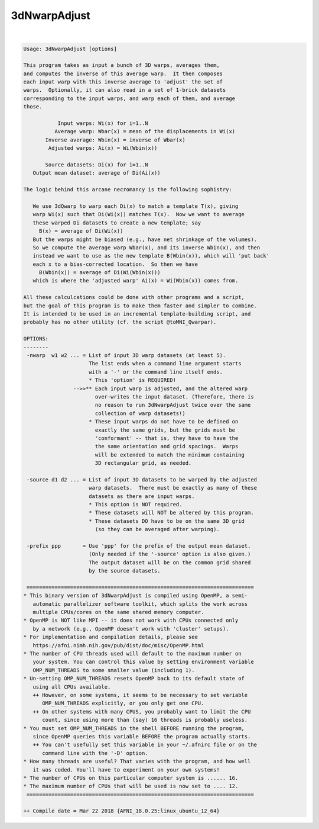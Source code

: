 .. _ahelp_3dNwarpAdjust:

*************
3dNwarpAdjust
*************

.. contents:: 
    :depth: 4 

| 

.. code-block:: none

    Usage: 3dNwarpAdjust [options]
    
    This program takes as input a bunch of 3D warps, averages them,
    and computes the inverse of this average warp.  It then composes
    each input warp with this inverse average to 'adjust' the set of
    warps.  Optionally, it can also read in a set of 1-brick datasets
    corresponding to the input warps, and warp each of them, and average
    those.
    
               Input warps: Wi(x) for i=1..N
              Average warp: Wbar(x) = mean of the displacements in Wi(x)
           Inverse average: Wbin(x) = inverse of Wbar(x)
            Adjusted warps: Ai(x) = Wi(Wbin(x))
    
           Source datasets: Di(x) for i=1..N
       Output mean dataset: average of Di(Ai(x))
    
    The logic behind this arcane necromancy is the following sophistry:
    
       We use 3dQwarp to warp each Di(x) to match a template T(x), giving
       warp Wi(x) such that Di(Wi(x)) matches T(x).  Now we want to average
       these warped Di datasets to create a new template; say
         B(x) = average of Di(Wi(x))
       But the warps might be biased (e.g., have net shrinkage of the volumes).
       So we compute the average warp Wbar(x), and its inverse Wbin(x), and then
       instead we want to use as the new template B(Wbin(x)), which will 'put back'
       each x to a bias-corrected location.  So then we have
         B(Wbin(x)) = average of Di(Wi(Wbin(x)))
       which is where the 'adjusted warp' Ai(x) = Wi(Wbin(x)) comes from.
    
    All these calculcations could be done with other programs and a script,
    but the goal of this program is to make them faster and simpler to combine.
    It is intended to be used in an incremental template-building script, and
    probably has no other utility (cf. the script @toMNI_Qwarpar).
    
    OPTIONS:
    --------
     -nwarp  w1 w2 ... = List of input 3D warp datasets (at least 5).
                         The list ends when a command line argument starts
                         with a '-' or the command line itself ends.
                         * This 'option' is REQUIRED!
                    -->>** Each input warp is adjusted, and the altered warp
                           over-writes the input dataset. (Therefore, there is
                           no reason to run 3dNwarpAdjust twice over the same
                           collection of warp datasets!)
                         * These input warps do not have to be defined on
                           exactly the same grids, but the grids must be
                           'conformant' -- that is, they have to have the
                           the same orientation and grid spacings.  Warps
                           will be extended to match the minimum containing
                           3D rectangular grid, as needed.
    
     -source d1 d2 ... = List of input 3D datasets to be warped by the adjusted
                         warp datasets.  There must be exactly as many of these
                         datasets as there are input warps.
                         * This option is NOT required.
                         * These datasets will NOT be altered by this program.
                         * These datasets DO have to be on the same 3D grid
                           (so they can be averaged after warping).
    
     -prefix ppp       = Use 'ppp' for the prefix of the output mean dataset.
                         (Only needed if the '-source' option is also given.)
                         The output dataset will be on the common grid shared
                         by the source datasets.
    
     =========================================================================
    * This binary version of 3dNwarpAdjust is compiled using OpenMP, a semi-
       automatic parallelizer software toolkit, which splits the work across
       multiple CPUs/cores on the same shared memory computer.
    * OpenMP is NOT like MPI -- it does not work with CPUs connected only
       by a network (e.g., OpenMP doesn't work with 'cluster' setups).
    * For implementation and compilation details, please see
       https://afni.nimh.nih.gov/pub/dist/doc/misc/OpenMP.html
    * The number of CPU threads used will default to the maximum number on
       your system. You can control this value by setting environment variable
       OMP_NUM_THREADS to some smaller value (including 1).
    * Un-setting OMP_NUM_THREADS resets OpenMP back to its default state of
       using all CPUs available.
       ++ However, on some systems, it seems to be necessary to set variable
          OMP_NUM_THREADS explicitly, or you only get one CPU.
       ++ On other systems with many CPUS, you probably want to limit the CPU
          count, since using more than (say) 16 threads is probably useless.
    * You must set OMP_NUM_THREADS in the shell BEFORE running the program,
       since OpenMP queries this variable BEFORE the program actually starts.
       ++ You can't usefully set this variable in your ~/.afnirc file or on the
          command line with the '-D' option.
    * How many threads are useful? That varies with the program, and how well
       it was coded. You'll have to experiment on your own systems!
    * The number of CPUs on this particular computer system is ...... 16.
    * The maximum number of CPUs that will be used is now set to .... 12.
     =========================================================================
    
    ++ Compile date = Mar 22 2018 {AFNI_18.0.25:linux_ubuntu_12_64}
